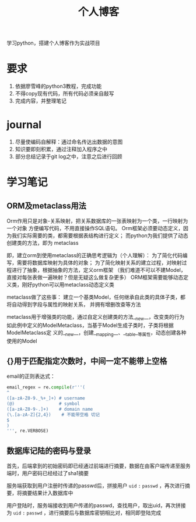 #+title: 个人博客
#+HTML_HEAD: <link href="./worg.css" rel="stylesheet" type="text/css">
#+HTML_HEAD: <link href="/static/css/worg.css" rel="stylesheet" type="text/css">
学习python，搭建个人博客作为实战项目
* 要求
  1. 依据廖雪峰的python3教程，完成功能
  2. 不得copy现有代码，所有代码必须亲自敲写
  3. 完成内容，并整理笔记
* journal
  1. 尽量使编码自解释：通过命名传达出数据的意图
  2. 知识要即刻积累，通过注释加入程序之中
  3. 部分总结记录于git log之中，注意之后进行回顾
* 学习笔记 
** ORM及metaclass用法
   Orm作用只是对象-关系映射，把关系数据库的一张表映射为一个类，一行映射为一个对象
   方便编写代码，不用直接操作SQL语句。
   Orm框架必须要动态定义，因为我们实际需要的类，都需要根据表结构进行定义；
   而python为我们提供了动态创建类的方法，即为 metaclass

   即，建立orm到使用metaclass的正确思考逻辑为（个人理解）：
   为了简化代码编写，需要将数据库映射为具体的对象；
   为了简化映射关系的建立过程，对映射过程进行了抽象，根据抽象的方法，定义orm框架
   （我们难道不可以不建Model，直接对每张表做一遍映射？但是无疑这么做复杂更多）
   ORM框架需要能够动态定义类，刚好python可以用metaclass动态定义类

   metaclass做了这些事：
   建立一个基类Model，任何继承自此类的具体子类，都将自动得到字段与属性的映射关系，
   并拥有增删改查等方法

   metaclass用于增强类的功能，通过自定义创建类的方法__new__，改变类的行为
   如此例中定义的ModelMetaclass，当基于Model生成子类时，子类将根据ModelMetaclass定
   义的__new__，创建__mapping__、__table__等属性，动态创建各种使用的Model
** {}用于匹配指定次数时，中间一定不能带上空格
   email的正则表达式：
   #+begin_src python
     email_regex = re.compile(r'''(
     ^
     ([a-zA-Z0-9._%+_]+) # username
     (@)                 # symbol
     ([a-zA-Z0-9-.]+)    # domain name
     (\.[a-zA-Z]{2,4})    # 不能带空格 切记
     $
     )
     ''', re.VERBOSE)
   #+end_src
** 数据库记陆的密码与登录
   首先，后端拿到的初始密码即已经通过前端进行摘要，数据在由客户端传递至服务端时，用户密码已经经过了sha1摘要

   服务端获取到用户注册时传递的passwd后，拼接用户 ~uid~ ~:~ ~passwd~ ，再次进行摘要，将摘要结果计入数据库中
   
   用户登陆时，服务端接收到用户传递的passwd，查找用户，取出uid，再次拼接为 ~uid~ ~:~ ~passwd~ ，进行摘要后与数据库密钥相比对，相同即登陆完成
